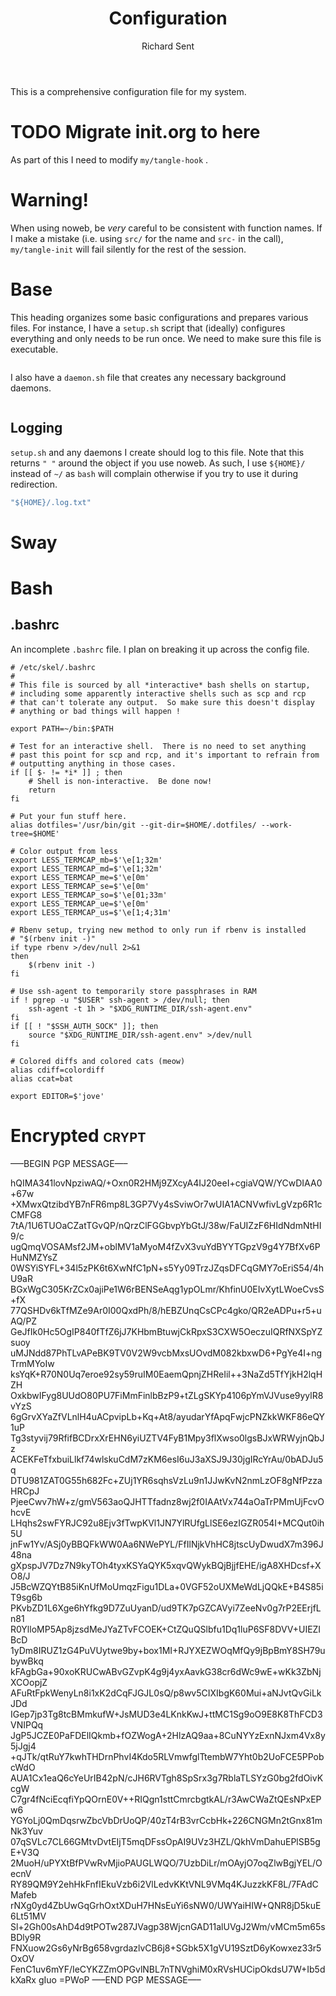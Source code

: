 # -*- eval: (remove-hook 'before-save-hook 'org-encrypt-entries t); eval: (auto-save-mode 0); -*-
#+TITLE: Configuration
#+AUTHOR: Richard Sent
#+PROPERTY: header-args :results silent :tangle yes :mkdirp yes

This is a comprehensive configuration file for my system. 

* TODO Migrate init.org to here

As part of this I need to modify ~my/tangle-hook~ .

* Warning!

When using noweb, be /very/ careful to be consistent with function
names. If I make a mistake (i.e. using ~src/~ for the name and ~src-~
in the call), ~my/tangle-init~ will fail silently for the rest of the session.

* Base

This heading organizes some basic configurations and prepares various
files. For instance, I have a =setup.sh= script that (ideally)
configures everything and only needs to be run once. We need to make
sure this file is executable.

#+begin_src shell :tangle ~/setup.sh :shebang #!/usr/bin/env bash
#+end_src

I also have a =daemon.sh= file that creates any necessary background
daemons.

#+begin_src shell :tangle ~/daemon.sh :shebang #!/usr/bin/env bash
#+end_src

** Logging

=setup.sh= and any daemons I create should log to this file. Note that
this returns ~" "~ around  the object if you use noweb. As such, I use
~${HOME}/~ instead of ~~/~ as =bash= will complain otherwise if you
try to use it during redirection.

#+NAME: src/config-log-file
#+begin_src emacs-lisp
  "${HOME}/.log.txt"
#+end_src

* Sway

* Bash

** .bashrc

An incomplete =.bashrc= file. I plan on breaking it up across the
config file.

#+begin_src shell :tangle ~/.bashrc
  # /etc/skel/.bashrc
  #
  # This file is sourced by all *interactive* bash shells on startup,
  # including some apparently interactive shells such as scp and rcp
  # that can't tolerate any output.  So make sure this doesn't display
  # anything or bad things will happen !

  export PATH=~/bin:$PATH

  # Test for an interactive shell.  There is no need to set anything
  # past this point for scp and rcp, and it's important to refrain from
  # outputting anything in those cases.
  if [[ $- != *i* ]] ; then
      # Shell is non-interactive.  Be done now!
      return
  fi

  # Put your fun stuff here.
  alias dotfiles='/usr/bin/git --git-dir=$HOME/.dotfiles/ --work-tree=$HOME'

  # Color output from less
  export LESS_TERMCAP_mb=$'\e[1;32m'
  export LESS_TERMCAP_md=$'\e[1;32m'
  export LESS_TERMCAP_me=$'\e[0m'
  export LESS_TERMCAP_se=$'\e[0m'
  export LESS_TERMCAP_so=$'\e[01;33m'
  export LESS_TERMCAP_ue=$'\e[0m'
  export LESS_TERMCAP_us=$'\e[1;4;31m'

  # Rbenv setup, trying new method to only run if rbenv is installed
  # "$(rbenv init -)"
  if type rbenv >/dev/null 2>&1
  then
      $(rbenv init -)
  fi

  # Use ssh-agent to temporarily store passphrases in RAM
  if ! pgrep -u "$USER" ssh-agent > /dev/null; then
      ssh-agent -t 1h > "$XDG_RUNTIME_DIR/ssh-agent.env"
  fi
  if [[ ! "$SSH_AUTH_SOCK" ]]; then
      source "$XDG_RUNTIME_DIR/ssh-agent.env" >/dev/null
  fi

  # Colored diffs and colored cats (meow)
  alias cdiff=colordiff
  alias ccat=bat

  export EDITOR=$'jove'
#+end_src
 
* Encrypted							      :crypt:

-----BEGIN PGP MESSAGE-----

hQIMA341lovNpziwAQ/+Oxn0R2HMj9ZXcyA4IJ20eeI+cgiaVQW/YCwDIAA0+67w
+XMwxQtzibdYB7nFR6mp8L3GP7Vy4sSviwOr7wUIA1ACNVwfivLgVzp6R1cCMFG8
7tA/1U6TUOaCZatTGvQP/nQrzClFGGbvpYbGtJ/38w/FaUIZzF6HIdNdmNtHI9/c
ugQmqVOSAMsf2JM+oblMV1aMyoM4fZvX3vuYdBYYTGpzV9g4Y7BfXv6PHuNMZYsZ
0WSYiSYFL+34l5zPK6t6XwNfC1pN+s5Yy09TrzJZqsDFCqGMY7oEriS54/4hU9aR
BGxWgC305KrZCx0ajiPe1W6rBENSeAqg1ypOLmr/KhfinU0EIvXytLWoeCvsS+fX
77QSHDv6kTfMZe9Ar0I00QxdPh/8/hEBZUnqCsCPc4gko/QR2eADPu+r5+uAQ/PZ
GeJfIk0Hc5OgIP840fTfZ6jJ7KHbmBtuwjCkRpxS3CXW5OeczuIQRfNXSpYZsuoy
uMJNdd87PhTLvAPeBK9TV0V2W9vcbMxsUOvdM082kbxwD6+PgYe4I+ngTrmMYoIw
ksYqK+R70N0Uq7eroe92sy59ruIM0EaemQpnjZHReIil++3NaZd5TfYjkH2lqHZH
OxkbwIFyg8UUdO80PU7FiMmFinlbBzP9+tZLgSKYp4106pYmVJVuse9yylR8vYzS
6gGrvXYaZfVLnlH4uACpvipLb+Kq+At8/ayudarYfApqFwjcPNZkkWKF86eQY1uP
Tg3styvij79RfifBCDrxXrEHN6yiUZTV4FyB1Mpy3flXwso0lgsBJxWRWyjnQbJz
ACEKFeTfxbuiLlkf74wlskuCdM7zKM6esI6uJ3aXSJ9J30jgIRcYrAu/0bADJu5q
DTU981ZAT0G55h682Fc+ZUj1YR6sqhsVzLu9n1JJwKvN2nmLzOF8gNfPzzaHRCpJ
PjeeCwv7hW+z/gmV563aoQJHTTfadnz8wj2f0IAAtVx744aOaTrPMmUjFcvOhcvE
LHqhs2swFYRJC92u8Ejv3fTwpKVl1JN7YlRUfgLlSE6ezIGZR054I+MCQut0ih5U
jnFw1Yv/ASj0yBBQFkWW0Aa6NWePYL/FfIlNjkVhHC8jtscUyDwudX7m396J48na
gXpspJV7Dz7N9kyTOh4tyxKSYaQYK5xqvQWykBQjBjjfEHE/igA8XHDcsf+XO8/J
J5BcWZQYtB85iKnUfMoUmqzFigu1DLa+0VGF52oUXMeWdLjQQkE+B4S85iT9sg6b
PKvbZD1L6Xge6hYfkg9D7ZuUyanD/ud9TK7pGZCAVyi7ZeeNv0g7rP2EErjfLn81
R0YlloMP5Ap8jzsdMeJYaZTvFCOEK+CtZQuQSlbfu1Dq1luP6SF8DVV+UIEZIBcD
1yDm8IRUZ1zG4PuVUytwe9by+box1MI+RJYXEZWOqMfQy9jBpBmY8SH79ubywBkq
kFAgbGa+90xoKRUCwABvGZvpK4g9j4yxAavkG38cr6dWc9wE+wKk3ZbNjXCOopjZ
AFuRtFpkWenyLn8i1xK2dCqFJGJL0sQ/p8wv5CIXIbgK60Mui+aNJvtQvGiLkJDd
IGep7jp3Tg8tcBMmkufW+JsMUD3e4LKnkKwJ+ttMC1Sg9oO9E8K8ThFCD3VNIPQq
JgP5JCZE0PaFDElIQkmb+fOZWogA+2HlzAQ9aa+8CuNYYzExnNJxm4Vx8y5jJgj4
+qJTk/qtRuY7kwhTHDrnPhvI4Kdo5RLVmwfglTtembW7Yht0b2UoFCE5PPobcWdO
AUA1Cx1eaQ6cYeUrIB42pN/cJH6RVTgh8SpSrx3g7RblaTLSYzG0bg2fdOivKcgW
C7gr4fNciEcqfiYpQOrnE0V++RIQgn1sttCmrcbgtkAL/r3AwCWaZtQEsNPxEPw6
YGYoLj0QmDqsrwZbcVbDrUoQP/40zT4rB3vrCcbHk+226CNGMn2tGnx81mNk3Yuv
07qSVLc7CL66GMtvDvtEIjT5mqDFssOpAI9UVz3HZL/QkhVmDahuEPlSB5gE+V3Q
2MuoH/uPYXtBfPVwRvMjioPAUGLWQO/7UzbDiLr/mOAyjO7oqZlwBgjYEL/OecnV
RY89QM9Y2ehHkFnfIEkuVzb6i2VlLedvKKtVNL9VMq4KJuzzkKF8L/7FAdCMafeb
rNXg0yd4ZbUwGqGrhOxtXDuH7HNsEuYi6sNW0/UWYaiHIW+QNR8jD5kuE6Lt51MV
Sl+2Gh00sAhD4d9tPOTw287JVagp38WjcnGAD11alUVgJ2Wm/vMCm5m65sBDly9R
FNXuow2Gs6yNrBg658vgrdazlvCB6j8+SGbk5X1gVU19SztD6yKowxez33r5OxOV
FenC1uv6mYF/IeCYKZZmOPGvlNBL7nTNVghiM0xRVsHUCipOkdsU7W+Ib5dkXaRx
gIuo
=PWoP
-----END PGP MESSAGE-----

